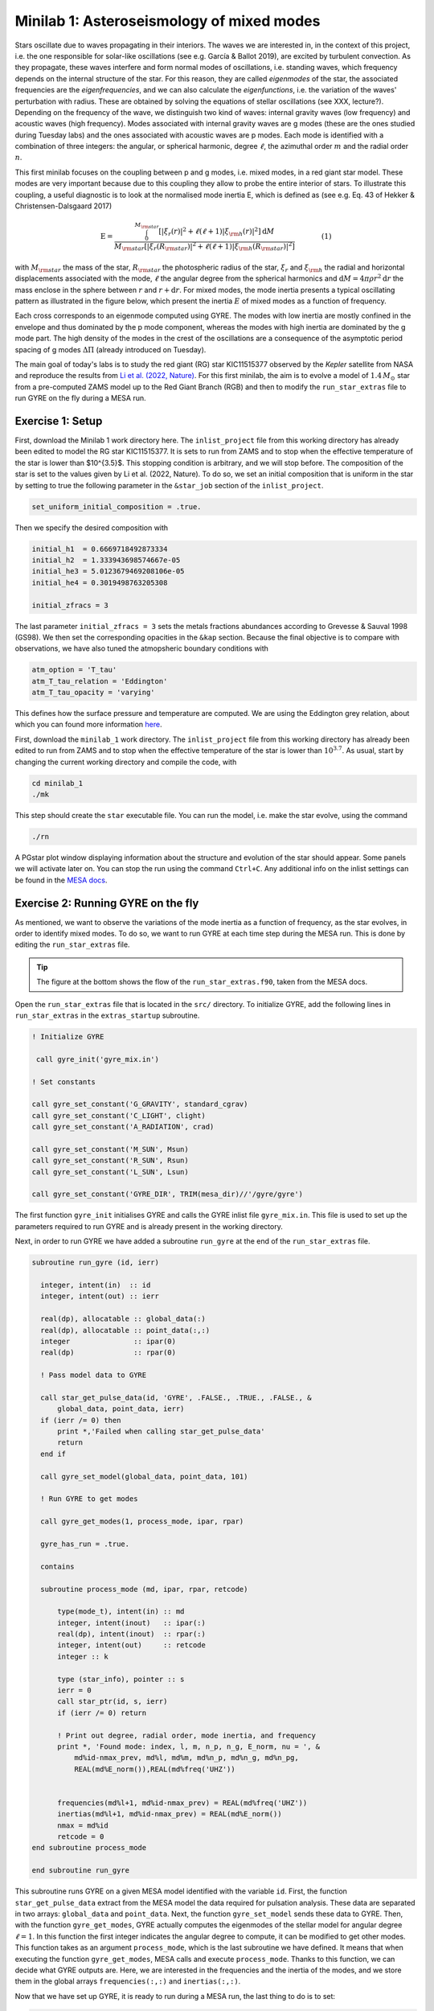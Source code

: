 Minilab 1: Asteroseismology of mixed modes
===================================

Stars oscillate due to waves propagating in their interiors. The waves we are interested in, in the context of this project, i.e. the one responsible for solar-like oscillations (see e.g. García & Ballot 2019), are excited by turbulent convection. As they propagate, these waves interfere and form normal modes of oscillations, i.e. standing waves, which frequency depends on the internal structure of the star. For this reason, they are called *eigenmodes* of the star, the associated frequencies are the *eigenfrequencies*, and we can also calculate the *eigenfunctions*, i.e. the variation of the waves' perturbation with radius. These are obtained by solving the equations of stellar oscillations (see XXX, lecture?). Depending on the frequency of the wave, we distinguish two kind of waves: internal gravity waves (low frequency) and acoustic waves (high frequency). Modes associated with internal gravity waves are g modes (these are the ones studied during Tuesday labs) and the ones associated with acoustic waves are p modes. Each mode is identified with a combination of three integers: the angular, or spherical harmonic, degree :math:`\ell`, the azimuthal order :math:`m` and the radial order :math:`n`.

This first minilab focuses on the coupling between p and g modes, i.e. mixed modes, in a red giant star model. These modes are very important because due to this coupling they allow to probe the entire interior of stars. To illustrate this coupling, a useful diagnostic is to look at the normalised mode inertia E, which is defined as (see e.g. Eq. 43 of Hekker & Christensen-Dalsgaard 2017)

.. math::

    \mathrm{E} = \frac{\int_0^{M_{\rm star}} \left[|\xi_r(r)|^2 + \ell \left(\ell + 1 \right) |\xi_{\rm h}(r)|^2 \right] \mathrm{d} M}{M_{\rm star} \left[|\xi_r(R_{\rm star})|^2
    + \ell \left(\ell + 1 \right) |\xi_{\rm h}(R_{\rm star})|^2 \right]}~~~~~~~~~~~~(1)

with :math:`M_{\rm star}` the mass of the star, :math:`R_{\rm star}` the photospheric radius of the star, :math:`\xi_r` and :math:`\xi_{\rm h}` the radial and horizontal displacements associated with the mode, :math:`\ell` the angular degree from the spherical harmonics and :math:`\mathrm{d}M = 4\pi \rho r^2 \mathrm{d}r` the mass enclose in the sphere between :math:`r` and :math:`r + \mathrm{d}r`. For mixed modes, the mode inertia presents a typical oscillating pattern as illustrated in the figure below, which present the inertia :math:`E` of mixed modes as a function of frequency.

.. image:: mode_inertia_profile30_f50-150.png
   :alt: Mode_inertia
   :width: 2372
   :height: 960
   :scale: 30%
   :align: left


Each cross corresponds to an eigenmode computed using GYRE. The modes with low inertia are mostly confined in the envelope and thus dominated by the p mode component, whereas the modes with high inertia are dominated by the g mode part. The high density of the modes in the crest of the oscillations are a consequence of the asymptotic period spacing of g modes :math:`\Delta \Pi` (already introduced on Tuesday).

The main goal of today's labs is to study the red giant (RG) star KIC11515377 observed by the *Kepler* satellite from NASA and reproduce the results from `Li et al. (2022, Nature) <https://ui.adsabs.harvard.edu/abs/2022Natur.610...43L/abstract>`__.
For this first minilab, the aim is to evolve a model of :math:`1.4\,M_{\odot}` star from a pre-computed ZAMS model up to the Red Giant Branch (RGB) and then to modify the ``run_star_extras`` file to run GYRE on the fly during a MESA run.

Exercise 1: Setup
--------

First, download the Minilab 1 work directory here. The ``inlist_project`` file from this working directory has already been edited to model the RG star KIC11515377. It is sets to run from ZAMS and to stop when the effective temperature of the star is lower than $10^{3.5}$. This stopping condition is arbitrary, and we will stop before.
The composition of the star is set to the values given by Li et al. (2022, Nature). To do so, we set an initial composition that is uniform in the star by setting to true the following parameter in the ``&star_job`` section of the ``inlist_project``.

.. code-block:: console

    set_uniform_initial_composition = .true.

Then we specify the desired composition with

.. code-block:: console

    initial_h1  = 0.6669718492873334
    initial_h2  = 1.333943698574667e-05
    initial_he3 = 5.0123679469208106e-05
    initial_he4 = 0.3019498763205308

    initial_zfracs = 3

The last parameter ``initial_zfracs = 3`` sets the metals fractions abundances according to Grevesse & Sauval 1998 (GS98). We then set the corresponding opacities in the ``&kap`` section.
Because the final objective is to compare with observations, we have also tuned the atmopsheric boundary conditions with

.. code-block:: console

    atm_option = 'T_tau'
    atm_T_tau_relation = 'Eddington'
    atm_T_tau_opacity = 'varying'

This defines how the surface pressure and temperature are computed. We are using the Eddington grey relation, about which you can found more information `here <https://docs.mesastar.org/en/latest/atm/t-tau.html>`__.

First, download the ``minilab_1`` work directory. The ``inlist_project`` file from this working directory has already been edited to run from ZAMS and to stop when the effective temperature of the star is lower than :math:`10^{3.7}`.
As usual, start by changing the current working directory and compile the code, with

.. code-block:: console

    cd minilab_1
    ./mk

This step should create the ``star`` executable file. You can run the model, i.e. make the star evolve, using the command

.. code-block:: console

    ./rn

A PGstar plot window displaying information about the structure and evolution of the star should appear. Some panels we will activate later on. You can stop the run using the command ``Ctrl+C``.
Any additional info on the inlist settings can be found in the `MESA docs <https://docs.mesastar.org/en/latest/>`__.

Exercise 2: Running GYRE on the fly
--------

As mentioned, we want to observe the variations of the mode inertia as a function of frequency, as the star evolves, in order to identify mixed modes. To do so, we want to run GYRE at each time step during the MESA run. This is done by editing the ``run_star_extras`` file.

.. tip::

    The figure at the bottom shows the flow of the ``run_star_extras.f90``, taken from the MESA docs.

Open the ``run_star_extras`` file that is located in the ``src/`` directory. To initialize GYRE, add the following lines in ``run_star_extras`` in the ``extras_startup`` subroutine.

.. code-block:: fortran

    ! Initialize GYRE

     call gyre_init('gyre_mix.in')

    ! Set constants

    call gyre_set_constant('G_GRAVITY', standard_cgrav)
    call gyre_set_constant('C_LIGHT', clight)
    call gyre_set_constant('A_RADIATION', crad)

    call gyre_set_constant('M_SUN', Msun)
    call gyre_set_constant('R_SUN', Rsun)
    call gyre_set_constant('L_SUN', Lsun)

    call gyre_set_constant('GYRE_DIR', TRIM(mesa_dir)//'/gyre/gyre')


The first function ``gyre_init`` initialises GYRE and calls the GYRE inlist file ``gyre_mix.in``. This file is used to set up the parameters required to run GYRE and is already present in the working directory.

Next, in order to run GYRE we have added a subroutine ``run_gyre`` at the end of the ``run_star_extras`` file.

.. code-block:: fortran

    subroutine run_gyre (id, ierr)

      integer, intent(in)  :: id
      integer, intent(out) :: ierr

      real(dp), allocatable :: global_data(:)
      real(dp), allocatable :: point_data(:,:)
      integer               :: ipar(0)
      real(dp)              :: rpar(0)

      ! Pass model data to GYRE

      call star_get_pulse_data(id, 'GYRE', .FALSE., .TRUE., .FALSE., &
          global_data, point_data, ierr)
      if (ierr /= 0) then
          print *,'Failed when calling star_get_pulse_data'
          return
      end if

      call gyre_set_model(global_data, point_data, 101)

      ! Run GYRE to get modes

      call gyre_get_modes(1, process_mode, ipar, rpar)

      gyre_has_run = .true.

      contains

      subroutine process_mode (md, ipar, rpar, retcode)

          type(mode_t), intent(in) :: md
          integer, intent(inout)   :: ipar(:)
          real(dp), intent(inout)  :: rpar(:)
          integer, intent(out)     :: retcode
          integer :: k

          type (star_info), pointer :: s
          ierr = 0
          call star_ptr(id, s, ierr)
          if (ierr /= 0) return

          ! Print out degree, radial order, mode inertia, and frequency
          print *, 'Found mode: index, l, m, n_p, n_g, E_norm, nu = ', &
              md%id-nmax_prev, md%l, md%m, md%n_p, md%n_g, md%n_pg,
              REAL(md%E_norm()),REAL(md%freq('UHZ'))


          frequencies(md%l+1, md%id-nmax_prev) = REAL(md%freq('UHZ'))
          inertias(md%l+1, md%id-nmax_prev) = REAL(md%E_norm())
          nmax = md%id
          retcode = 0
    end subroutine process_mode

    end subroutine run_gyre


This subroutine runs GYRE on a given MESA model identified with the variable ``id``. First, the function ``star_get_pulse_data`` extract from the MESA model the data required for pulsation analysis. These data are separated in two arrays: ``global_data`` and ``point_data``. Next, the function ``gyre_set_model`` sends these data to GYRE. Then, with the function ``gyre_get_modes``, GYRE actually computes the eigenmodes of the stellar model for angular degree :math:`\ell = 1`. In this function the first integer indicates the angular degree to compute, it can be modified to get other modes. This function takes as an argument ``process_mode``, which is the last subroutine we have defined. It means that when executing the function ``gyre_get_modes``, MESA calls and execute ``process_mode``. Thanks to this function, we can decide what GYRE outputs are. Here, we are interested in the frequencies and the inertia of the modes, and we store them in the global arrays ``frequencies(:,:)`` and ``inertias(:,:)``.

Now that we have set up GYRE, it is ready to run during a MESA run, the last thing to do is to set:

.. code-block:: console

    x_logical_ctrl(1) = .true.

in the ``inlist_project`` file.
Then, recompile MESA with ``./mk`` to include changes made in ``run_star_extras`` and start running the model with the usual command ``./rn``. At some point during the run, the terminal should print something like

.. code-block:: console

    Found mode: index, l, m, n_p, n_g, E_norm, nu = 130 1 0 3 82 -79 2.285E-02 125.57

The last variable ``nu`` is the frequency of the corresponding mode. Once GYRE has computed several modes, you can stop the run using ``Ctrl+C``.

You can edit the ``gyre_mix.in`` to change the range (and units of the range) of frequencies of the modes computed by GYRE. To do so change the parameters

.. code-block:: console

    freq_min = 50
    freq_max = 150
    freq_units = 'UHZ'



Exercise 3: Mode inertia
--------

The last step for this minilab is to plot the mode inertia Eq. (1) to see what it looks like. This equation is already implemented in GYRE, so it can be computed directly using the parameter ``E_norm``. For that, we need to edit the ``inlist_pgstar`` file. This file controls what is plotted in the pgstar window during a MESA run. Take some time to have a look at it. You can notice that there are parameters to control what is plotted but also the size and location of the plots. In order to get the mode inertia plotted, the next lines of code should be added at the end of the file

.. code-block:: console

  ! Add mode inertia panel

  Grid1_plot_name(6) = 'Profile_Panels1'
  Grid1_plot_row(6) = 5
  Grid1_plot_rowspan(6) = 4
  Grid1_plot_col(6) = 5
  Grid1_plot_colspan(6) = 6

  Profile_Panels1_num_panels = 1
  Profile_Panels1_title = 'Mode inertia l=1'
  Profile_Panels1_xaxis_name = 'freq_l1'
  Profile_Panels1_yaxis_name = 'Enorm_l1'
  Profile_Panels1_other_yaxis_name(1) = ''
  Profile_Panels1_xmin = 50
  Profile_Panels1_xmax = 150

  Grid1_plot_pad_left(6) = 0.05
  Grid1_plot_pad_right(6) = 0.05
  Grid1_plot_pad_top(6) = 0.04
  Grid1_plot_pad_bot(6) = 0.07
  Grid1_txt_scale_factor(6) = 0.5


The two parameters ``Profile_Panels1_xaxis_name`` and ``Profile_Panels1_xaxis_name`` define what variable are assigned to the x and y axis respectively. You can modify the displayed range of frequency by editing the ``Profile_Panels1_xmin`` and ``Profile_Panels1_xmax`` parameters.
Now, you can start a new run with ``./rn``. A new plot should have appeared on your pgstar window. Initially, this new plot will remain blank. After some time, verify that you get the oscillations pattern presented in the figure above for the dipolar mode :math:`\ell = 1`.

In your pgstar window should look like the figure below. The bottom right panel shows the mode inertia for the modes of angular degree :math:`\ell = 1`. This oscillating pattern tells us that there is a coupling between the p modes and the g modes and that GYRE predicts that the modes it computes are indeed mixed modes.

.. image:: grid_000330.png
   :alt: PGplot_mode_inertia
   :width: 2372
   :height: 1064
   :scale: 30%
   :align: left

.. admonition:: Bonus exercise

    Try to plot the mode inertias for the modes of spherical degree :math:`\ell = 0` or 2. To do so, you will need to edit the following files: ``gyre_mix.in``,
    ``run_star_extras`` and ``inlist_pgstar``.

.. image:: flowchart_run_star_extras.png
   :alt: Flowchart
   :width: 1275
   :height: 1650
   :scale: 50%
   :align: right
